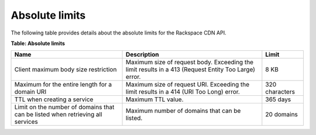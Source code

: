 .. _absolute-limits:

Absolute limits
~~~~~~~~~~~~~~~

The following table provides details about the absolute limits for the
Rackspace CDN API.

**Table: Absolute limits**

+-----------------------+------------------------------+----------------------+
| Name                  | Description                  | Limit                |
+=======================+==============================+======================+
| Client maximum body   | Maximum size of request body.| 8 KB                 |
| size restriction      | Exceeding the limit results  |                      |
|                       | in a 413 (Request Entity Too |                      |
|                       | Large) error.                |                      |
+-----------------------+------------------------------+----------------------+
| Maximum for the entire| Maximum size of request URI. | 320 characters       |
| length for a domain   | Exceeding the limit results  |                      |
| URI                   | in a 414 (URI Too Long)      |                      | 
|                       | error.                       |                      |
+-----------------------+------------------------------+----------------------+
| TTL when creating     | Maximum TTL value.           | 365 days             |
| a service             |                              |                      |
+-----------------------+------------------------------+----------------------+
| Limit on the number   | Maximum number of domains    | 20 domains           |
| of domains that can   | that can be listed.          |                      |
| be listed when        |                              |                      |
| retrieving all        |                              |                      |
| services              |                              |                      |
+-----------------------+------------------------------+----------------------+